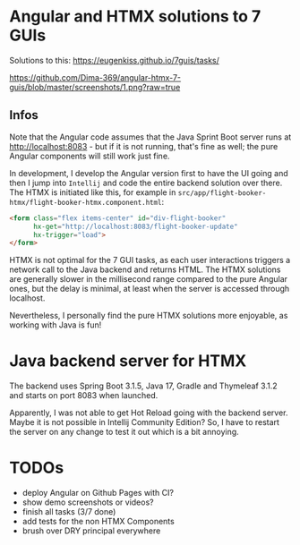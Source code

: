 * Angular and HTMX solutions to 7 GUIs

Solutions to this: https://eugenkiss.github.io/7guis/tasks/

[[https://github.com/Dima-369/angular-htmx-7-guis/blob/master/screenshots/1.png?raw=true]]

** Infos

Note that the Angular code assumes that the Java Sprint Boot server runs at http://localhost:8083 - but if it is not running, that's fine as well; the pure Angular components will still work just fine.

In development, I develop the Angular version first to have the UI going and then I jump into =Intellij= and code the entire backend solution over there. The HTMX is initiated like this, for example in =src/app/flight-booker-htmx/flight-booker-htmx.component.html=:

#+begin_src html
<form class="flex items-center" id="div-flight-booker"
      hx-get="http://localhost:8083/flight-booker-update"
      hx-trigger="load">
</form>
#+end_src

HTMX is not optimal for the 7 GUI tasks, as each user interactions triggers a network call to the Java backend and returns HTML. The HTMX solutions are generally slower in the millisecond range compared to the pure Angular ones, but the delay is minimal, at least when the server is accessed through localhost.

Nevertheless, I personally find the pure HTMX solutions more enjoyable, as working with Java is fun!

* Java backend server for HTMX

The backend uses Spring Boot 3.1.5, Java 17, Gradle and Thymeleaf 3.1.2 and starts on port 8083 when launched.

Apparently, I was not able to get Hot Reload going with the backend server. Maybe it is not possible in Intellij Community Edition? So, I have to restart the server on any change to test it out which is a bit annoying.

* TODOs

- deploy Angular on Github Pages with CI?
- show demo screenshots or videos?
- finish all tasks (3/7 done)
- add tests for the non HTMX Components
- brush over DRY principal everywhere
